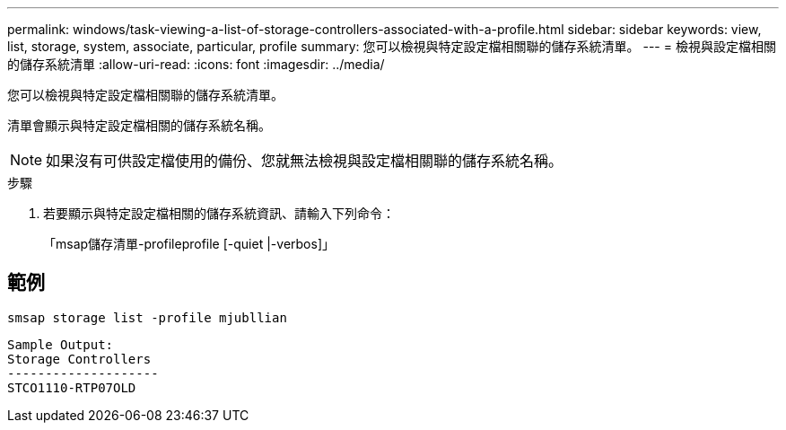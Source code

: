 ---
permalink: windows/task-viewing-a-list-of-storage-controllers-associated-with-a-profile.html 
sidebar: sidebar 
keywords: view, list, storage, system, associate, particular, profile 
summary: 您可以檢視與特定設定檔相關聯的儲存系統清單。 
---
= 檢視與設定檔相關的儲存系統清單
:allow-uri-read: 
:icons: font
:imagesdir: ../media/


[role="lead"]
您可以檢視與特定設定檔相關聯的儲存系統清單。

清單會顯示與特定設定檔相關的儲存系統名稱。


NOTE: 如果沒有可供設定檔使用的備份、您就無法檢視與設定檔相關聯的儲存系統名稱。

.步驟
. 若要顯示與特定設定檔相關的儲存系統資訊、請輸入下列命令：
+
「msap儲存清單-profileprofile [-quiet |-verbos]」





== 範例

[listing]
----
smsap storage list -profile mjubllian
----
[listing]
----
Sample Output:
Storage Controllers
--------------------
STCO1110-RTP07OLD
----